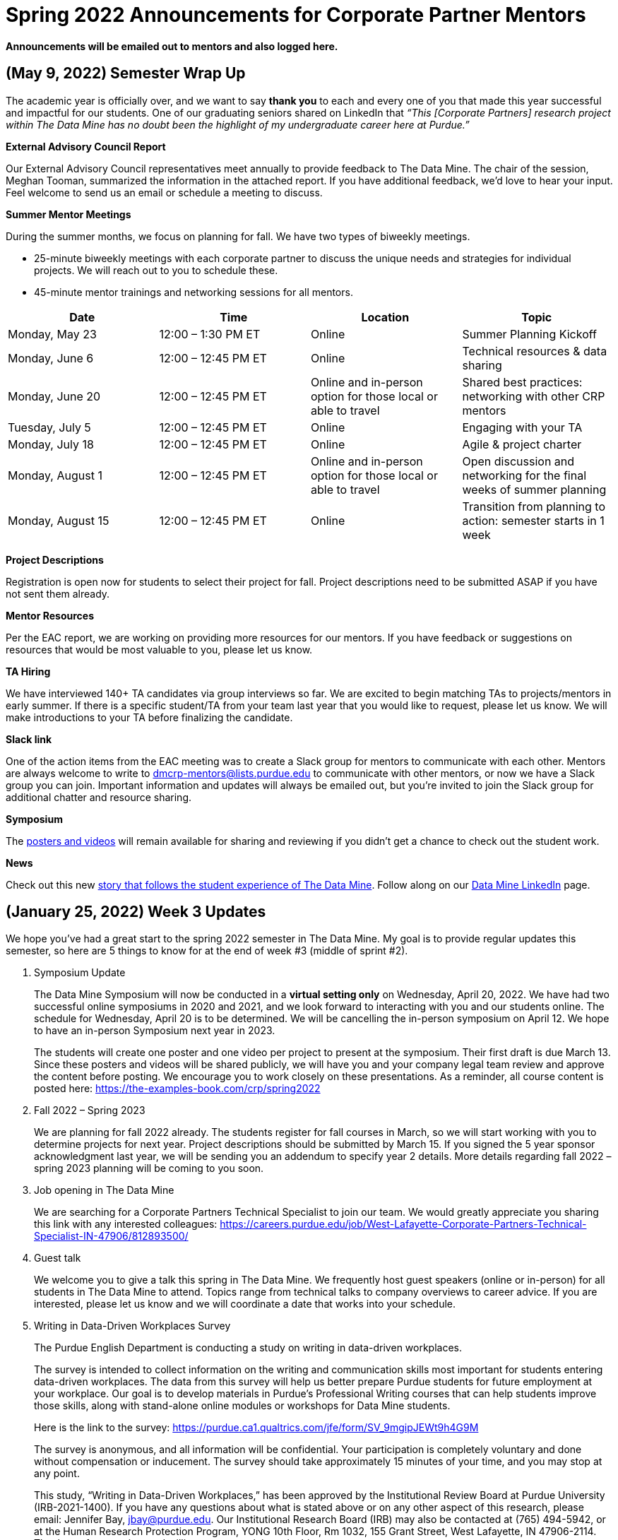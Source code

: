 = Spring 2022 Announcements for Corporate Partner Mentors 


*Announcements will be emailed out to mentors and also logged here.*


== (May 9, 2022) Semester Wrap Up

The academic year is officially over, and we want to say *thank you* to each and every one of you that made this year successful and impactful for our students. One of our graduating seniors shared on LinkedIn that _“This [Corporate Partners] research project within The Data Mine has no doubt been the highlight of my undergraduate career here at Purdue.”_
 
*External Advisory Council Report*

Our External Advisory Council representatives meet annually to provide feedback to The Data Mine. The chair of the session, Meghan Tooman, summarized the information in the attached report. If you have additional feedback, we’d love to hear your input. Feel welcome to send us an email or schedule a meeting to discuss.  
 
*Summer Mentor Meetings*

During the summer months, we focus on planning for fall. We have two types of biweekly meetings.

* 25-minute biweekly meetings with each corporate partner to discuss the unique needs and strategies for individual projects. We will reach out to you to schedule these.

* 45-minute mentor trainings and networking sessions for all mentors.
 
[%header,format=csv]
|===
Date, Time, Location, Topic
"Monday, May 23", 12:00 – 1:30 PM ET, Online, Summer Planning Kickoff
"Monday, June 6", 12:00 – 12:45 PM ET, Online, Technical resources & data sharing
"Monday, June 20", 12:00 – 12:45 PM ET, Online and in-person option for those local or able to travel, Shared best practices: networking with other CRP mentors
"Tuesday, July 5"
12:00 – 12:45 PM ET
Online
Engaging with your TA
"Monday, July 18"
12:00 – 12:45 PM ET
Online
Agile & project charter
"Monday, August 1"
12:00 – 12:45 PM ET
Online and in-person option for those local or able to travel
Open discussion and networking for the final weeks of summer planning
"Monday, August 15",12:00 – 12:45 PM ET,Online, Transition from planning to action: semester starts in 1 week

|===
 
*Project Descriptions*

Registration is open now for students to select their project for fall. Project descriptions need to be submitted ASAP if you have not sent them already.
 
*Mentor Resources*

Per the EAC report, we are working on providing more resources for our mentors. If you have feedback or suggestions on resources that would be most valuable to you, please let us know.
 
*TA Hiring*

We have interviewed 140+ TA candidates via group interviews so far. We are excited to begin matching TAs to projects/mentors in early summer. If there is a specific student/TA from your team last year that you would like to request, please let us know. We will make introductions to your TA before finalizing the candidate.
 
*Slack link*

One of the action items from the EAC meeting was to create a Slack group for mentors to communicate with each other. Mentors are always welcome to write to dmcrp-mentors@lists.purdue.edu to communicate with other mentors, or now we have a Slack group you can join. Important information and updates will always be emailed out, but you’re invited to join the Slack group for additional chatter and resource sharing.
 
*Symposium*

The link:https://datamine.purdue.edu/symposium/welcome.html[posters and videos] will remain available for sharing and reviewing if you didn’t get a chance to check out the student work.
 
*News*

Check out this new link:https://stories.purdue.edu/data-science-for-all-thriving-in-a-human-centered-data-driven-workforce/[story that follows the student experience of The Data Mine]. Follow along on our link:https://www.linkedin.com/company/datamine-purdue[Data Mine LinkedIn] page.
 

== (January 25, 2022) Week 3 Updates

We hope you’ve had a great start to the spring 2022 semester in The Data Mine. My goal is to provide regular updates this semester, so here are 5 things to know for at the end of week #3 (middle of sprint #2).
 
1. Symposium Update
+
--
The Data Mine Symposium will now be conducted in a *virtual setting only* on Wednesday, April 20, 2022. We have had two successful online symposiums in 2020 and 2021, and we look forward to interacting with you and our students online. The schedule for Wednesday, April 20 is to be determined. We will be cancelling the in-person symposium on April 12. We hope to have an in-person Symposium next year in 2023.
 
The students will create one poster and one video per project to present at the symposium. Their first draft is due March 13. Since these posters and videos will be shared publicly, we will have you and your company legal team review and approve the content before posting. We encourage you to work closely on these presentations. As a reminder, all course content is posted here: https://the-examples-book.com/crp/spring2022
--
+

2. Fall 2022 – Spring 2023
+
--
We are planning for fall 2022 already. The students register for fall courses in March, so we will start working with you to determine projects for next year. Project descriptions should be submitted by March 15. If you signed the 5 year sponsor acknowledgment last year, we will be sending you an addendum to specify year 2 details.
More details regarding fall 2022 – spring 2023 planning will be coming to you soon.
--
+

3. Job opening in The Data Mine
+
--
We are searching for a Corporate Partners Technical Specialist to join our team. We would greatly appreciate you sharing this link with any interested colleagues: https://careers.purdue.edu/job/West-Lafayette-Corporate-Partners-Technical-Specialist-IN-47906/812893500/
--
+

4. Guest talk
+
--
We welcome you to give a talk this spring in The Data Mine. We frequently host guest speakers (online or in-person) for all students in The Data Mine to attend. Topics range from technical talks to company overviews to career advice. If you are interested, please let us know and we will coordinate a date that works into your schedule.
--
+

5. Writing in Data-Driven Workplaces Survey
+
--
The Purdue English Department is conducting a study on writing in data-driven workplaces.

The survey is intended to collect information on the writing and communication skills most important for students entering data-driven workplaces. The data from this survey will help us better prepare Purdue students for future employment at your workplace. Our goal is to develop materials in Purdue’s Professional Writing courses that can help students improve those skills, along with stand-alone online modules or workshops for Data Mine students. 
 
Here is the link to the survey: https://purdue.ca1.qualtrics.com/jfe/form/SV_9mgipJEWt9h4G9M
 
The survey is anonymous, and all information will be confidential. Your participation is completely voluntary and done without compensation or inducement. The survey should take approximately 15 minutes of your time, and you may stop at any point.
 
This study, “Writing in Data-Driven Workplaces,” has been approved by the Institutional Review Board at Purdue University (IRB-2021-1400). If you have any questions about what is stated above or on any other aspect of this research, please email: Jennifer Bay, jbay@purdue.edu. Our Institutional Research Board (IRB) may also be contacted at (765) 494-5942, or at the Human Research Protection Program, YONG 10th Floor, Rm 1032, 155 Grant Street, West Lafayette, IN 47906-2114.  Thank you for your time and willingness to participate in this survey.
--
+


== (January 7, 2022) Updates for Spring 2022

We hope you enjoyed the holiday break and are off to a great year! Spring 2022 semester at Purdue starts on *Monday, January 10* so we have some updates to share. 

*50-minute Team Meetings start MONDAY!*

Team meetings will begin next week starting on Monday, January 10. The schedule of meeting times is listed here: https://the-examples-book.com/crp/spring2022_locations 
Corporate Partner Mentors attend the 50-minute “lec” time listed. You should have received a recurring calendar invite in December with the meeting time and MS Teams link for the 50-minute mentor meetings. If you do not have this invite, please contact us. The majority of meeting times did not change between fall to spring. 

*Symposium*

Save the date for our 2021-2022 Symposium on Tuesday, April 12, 2022. The Data Mine Symposium showcases the research of our students throughout the academic year via a poster session. The Symposium is currently scheduled for in-person, but we are closely monitoring Purdue policy for any changes. 

*Fall 2022 – Spring 2023 Planning*

It’s not too early to start planning ahead for your project(s) next fall. Students register for their fall 2022 courses in March. We are requesting the brief project descriptions be submitted by February 15. We look forward to meeting with you soon to discuss your plans for next academic year. 

*News Updates*

The American Statistical Association in collaboration with The Data Mine was recently awarded a National Science Foundation grant to support Minority Serving Institutions in The National Data Mine Network:  https://www.purdue.edu/newsroom/releases/2021/Q4/purdues-data-mine-is-making-data-science-accessible-for-all.html 

You can follow along with updates on our LinkedIn page: https://www.linkedin.com/company/datamine-purdue/ 

*Course content*


The Examples Book has been the source of our 1 credit seminar content for the past 2 years. Now, Corporate Partners has an appendix in The Examples Book. We have migrated all of our content away from Brightspace (student-facing only) and into The Examples Book (public and accessible to all). We aspire to be more transparent between The Data Mine and our partner companies and universities, as well as making content and resources readily available for our students. You will see that we have a blank section in the book for Corporate Partner Mentors. We are still developing this content, but you are always welcome to contribute too! The Examples Book is a living document and always under construction. 

*Corporate Partners spring 2022 page for students: https://the-examples-book.com/crp/spring2022
*Home page for The Examples Book: http://the-examples-book.com/ 

*Visiting Campus*

Current Purdue policy still allows for guests to visit campus. If you would like to plan a visit to campus, please let us know. We also have a guest suite in Hillenbrand for overnight stays that is free to guests when visiting campus to meet with students. 

*Staff Updates*

Our team is continuing to grow! We have 14 staff members now. In addition to staff members listed here (https://datamine.purdue.edu/about/welcome.html), we recently welcomed Corporate Partners Senior Manager, Shuennhau Chang, and two new limited-term lecturers. 

We also have a current opening for a Corporate Partners Technical Specialist (https://careers.purdue.edu/job/West-Lafayette-Corporate-Partners-Technical-Specialist-IN-47906/812893500/) on our team if you have interested colleagues. 

We look forward to working with you this semester! 



